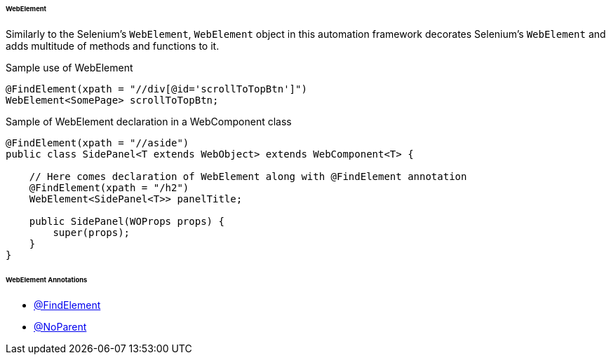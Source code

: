 
[#_webelement_structure]
====== WebElement

Similarly to the Selenium's `WebElement`, `WebElement` object in this automation framework decorates Selenium's `WebElement` and adds multitude of methods and functions to it.

.Sample use of WebElement
[source,java]
[source]
----
@FindElement(xpath = "//div[@id='scrollToTopBtn']")
WebElement<SomePage> scrollToTopBtn;
----

.Sample of WebElement declaration in a WebComponent class
[source,java]
[source]
----
@FindElement(xpath = "//aside")
public class SidePanel<T extends WebObject> extends WebComponent<T> {

    // Here comes declaration of WebElement along with @FindElement annotation
    @FindElement(xpath = "/h2")
    WebElement<SidePanel<T>> panelTitle;

    public SidePanel(WOProps props) {
        super(props);
    }
}
----

====== WebElement Annotations

- xref:#_findelement_annotation[@FindElement]
- xref:#_noparent_annotation[@NoParent]
